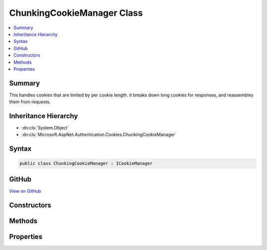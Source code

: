 

ChunkingCookieManager Class
===========================



.. contents:: 
   :local:



Summary
-------

This handles cookies that are limited by per cookie length. It breaks down long cookies for responses, and reassembles them
from requests.





Inheritance Hierarchy
---------------------


* :dn:cls:`System.Object`
* :dn:cls:`Microsoft.AspNet.Authentication.Cookies.ChunkingCookieManager`








Syntax
------

.. code-block:: csharp

   public class ChunkingCookieManager : ICookieManager





GitHub
------

`View on GitHub <https://github.com/aspnet/apidocs/blob/master/aspnet/security/src/Microsoft.AspNet.Authentication.Cookies/ChunkingCookieManager.cs>`_





.. dn:class:: Microsoft.AspNet.Authentication.Cookies.ChunkingCookieManager

Constructors
------------

.. dn:class:: Microsoft.AspNet.Authentication.Cookies.ChunkingCookieManager
    :noindex:
    :hidden:

    
    .. dn:constructor:: Microsoft.AspNet.Authentication.Cookies.ChunkingCookieManager.ChunkingCookieManager(Microsoft.Extensions.WebEncoders.IUrlEncoder)
    
        
        
        
        :type urlEncoder: Microsoft.Extensions.WebEncoders.IUrlEncoder
    
        
        .. code-block:: csharp
    
           public ChunkingCookieManager(IUrlEncoder urlEncoder)
    

Methods
-------

.. dn:class:: Microsoft.AspNet.Authentication.Cookies.ChunkingCookieManager
    :noindex:
    :hidden:

    
    .. dn:method:: Microsoft.AspNet.Authentication.Cookies.ChunkingCookieManager.AppendResponseCookie(Microsoft.AspNet.Http.HttpContext, System.String, System.String, Microsoft.AspNet.Http.CookieOptions)
    
        
    
        Appends a new response cookie to the Set-Cookie header. If the cookie is larger than the given size limit
        then it will be broken down into multiple cookies as follows:
        Set-Cookie: CookieName=chunks:3; path=/
        Set-Cookie: CookieNameC1=Segment1; path=/
        Set-Cookie: CookieNameC2=Segment2; path=/
        Set-Cookie: CookieNameC3=Segment3; path=/
    
        
        
        
        :type context: Microsoft.AspNet.Http.HttpContext
        
        
        :type key: System.String
        
        
        :type value: System.String
        
        
        :type options: Microsoft.AspNet.Http.CookieOptions
    
        
        .. code-block:: csharp
    
           public void AppendResponseCookie(HttpContext context, string key, string value, CookieOptions options)
    
    .. dn:method:: Microsoft.AspNet.Authentication.Cookies.ChunkingCookieManager.DeleteCookie(Microsoft.AspNet.Http.HttpContext, System.String, Microsoft.AspNet.Http.CookieOptions)
    
        
    
        Deletes the cookie with the given key by setting an expired state. If a matching chunked cookie exists on
        the request, delete each chunk.
    
        
        
        
        :type context: Microsoft.AspNet.Http.HttpContext
        
        
        :type key: System.String
        
        
        :type options: Microsoft.AspNet.Http.CookieOptions
    
        
        .. code-block:: csharp
    
           public void DeleteCookie(HttpContext context, string key, CookieOptions options)
    
    .. dn:method:: Microsoft.AspNet.Authentication.Cookies.ChunkingCookieManager.GetRequestCookie(Microsoft.AspNet.Http.HttpContext, System.String)
    
        
    
        Get the reassembled cookie. Non chunked cookies are returned normally.
        Cookies with missing chunks just have their "chunks:XX" header returned.
    
        
        
        
        :type context: Microsoft.AspNet.Http.HttpContext
        
        
        :type key: System.String
        :rtype: System.String
        :return: The reassembled cookie, if any, or null.
    
        
        .. code-block:: csharp
    
           public string GetRequestCookie(HttpContext context, string key)
    

Properties
----------

.. dn:class:: Microsoft.AspNet.Authentication.Cookies.ChunkingCookieManager
    :noindex:
    :hidden:

    
    .. dn:property:: Microsoft.AspNet.Authentication.Cookies.ChunkingCookieManager.ChunkSize
    
        
    
        The maximum size of cookie to send back to the client. If a cookie exceeds this size it will be broken down into multiple
        cookies. Set this value to null to disable this behavior. The default is 4090 characters, which is supported by all
        common browsers.
        
        
        Note that browsers may also have limits on the total size of all cookies per domain, and on the number of cookies per domain.
    
        
        :rtype: System.Nullable{System.Int32}
    
        
        .. code-block:: csharp
    
           public int ? ChunkSize { get; set; }
    
    .. dn:property:: Microsoft.AspNet.Authentication.Cookies.ChunkingCookieManager.ThrowForPartialCookies
    
        
    
        Throw if not all chunks of a cookie are available on a request for re-assembly.
    
        
        :rtype: System.Boolean
    
        
        .. code-block:: csharp
    
           public bool ThrowForPartialCookies { get; set; }
    

